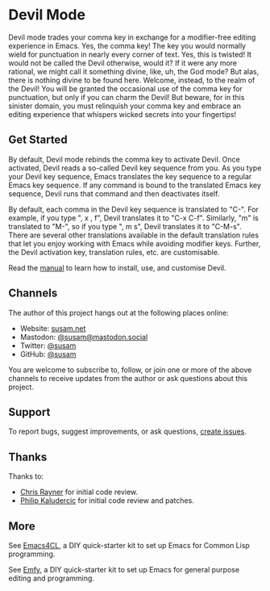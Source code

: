 * Devil Mode

[[https://melpa.org/#/devil][file:https://melpa.org/packages/devil-badge.svg]]
[[https://stable.melpa.org/#/devil][file:https://stable.melpa.org/packages/devil-badge.svg]]
[[https:/elpa.nongnu.org/nongnu/devil.html][file:https://elpa.nongnu.org/nongnu/devil.svg]]
[[https://mastodon.social/@susam][file:https://img.shields.io/badge/mastodon-%40susam-%2355f.svg]]

Devil mode trades your comma key in exchange for a modifier-free
editing experience in Emacs.  Yes, the comma key!  The key you would
normally wield for punctuation in nearly every corner of text.  Yes,
this is twisted!  It would not be called the Devil otherwise, would
it?  If it were any more rational, we might call it something divine,
like, uh, the God mode?  But alas, there is nothing divine to be found
here.  Welcome, instead, to the realm of the Devil!  You will be
granted the occasional use of the comma key for punctuation, but only
if you can charm the Devil!  But beware, for in this sinister domain,
you must relinquish your comma key and embrace an editing experience
that whispers wicked secrets into your fingertips!

** Get Started
:PROPERTIES:
:CUSTOM_ID: get-started
:END:

By default, Devil mode rebinds the comma key to activate Devil.  Once
activated, Devil reads a so-called Devil key sequence from you.  As
you type your Devil key sequence, Emacs translates the key sequence to
a regular Emacs key sequence.  If any command is bound to the
translated Emacs key sequence, Devil runs that command and then
deactivates itself.

By default, each comma in the Devil key sequence is translated to
"C-".  For example, if you type ", x , f", Devil translates it to "C-x
C-f".  Similarly, "m" is translated to "M-", so if you type ", m s",
Devil translates it to "C-M-s".  There are several other translations
available in the default translation rules that let you enjoy working
with Emacs while avoiding modifier keys.  Further, the Devil
activation key, translation rules, etc. are customisable.

Read the [[https://susam.github.io/devil/][manual]] to learn how to install, use, and customise Devil.

** Channels
:PROPERTIES:
:CUSTOM_ID: channels
:END:
The author of this project hangs out at the following places online:

- Website: [[https://susam.net][susam.net]]
- Mastodon: [[https://mastodon.social/@susam][@susam@mastodon.social]]
- Twitter: [[https://twitter.com/susam][@susam]]
- GitHub: [[https://github.com/susam][@susam]]

You are welcome to subscribe to, follow, or join one or more of the
above channels to receive updates from the author or ask questions
about this project.

** Support
:PROPERTIES:
:CUSTOM_ID: support
:END:
To report bugs, suggest improvements, or ask questions, [[https://github.com/susam/devil/issues][create issues]].

** Thanks
:PROPERTIES:
:CUSTOM_ID: thanks
:END:
Thanks to:

- [[https://github.com/riscy][Chris Rayner]] for initial code review.
- [[https://github.com/phikal][Philip Kaludercic]] for initial code review and patches.

** More
:PROPERTIES:
:CUSTOM_ID: more
:END:
See [[https://github.com/susam/emacs4cl][Emacs4CL]], a DIY quick-starter kit to set up Emacs for Common Lisp
programming.

See [[https://github.com/susam/emfy][Emfy]], a DIY quick-starter kit to set up Emacs for general purpose
editing and programming.
